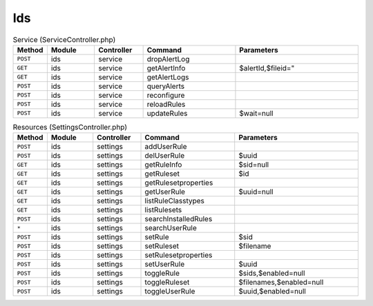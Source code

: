 Ids
~~~

.. csv-table:: Service (ServiceController.php)
   :header: "Method", "Module", "Controller", "Command", "Parameters"
   :widths: 4, 15, 15, 30, 40

    "``POST``","ids","service","dropAlertLog",""
    "``GET``","ids","service","getAlertInfo","$alertId,$fileid="""
    "``GET``","ids","service","getAlertLogs",""
    "``POST``","ids","service","queryAlerts",""
    "``POST``","ids","service","reconfigure",""
    "``POST``","ids","service","reloadRules",""
    "``POST``","ids","service","updateRules","$wait=null"

.. csv-table:: Resources (SettingsController.php)
   :header: "Method", "Module", "Controller", "Command", "Parameters"
   :widths: 4, 15, 15, 30, 40

    "``POST``","ids","settings","addUserRule",""
    "``POST``","ids","settings","delUserRule","$uuid"
    "``GET``","ids","settings","getRuleInfo","$sid=null"
    "``GET``","ids","settings","getRuleset","$id"
    "``GET``","ids","settings","getRulesetproperties",""
    "``GET``","ids","settings","getUserRule","$uuid=null"
    "``GET``","ids","settings","listRuleClasstypes",""
    "``GET``","ids","settings","listRulesets",""
    "``POST``","ids","settings","searchInstalledRules",""
    "``*``","ids","settings","searchUserRule",""
    "``POST``","ids","settings","setRule","$sid"
    "``POST``","ids","settings","setRuleset","$filename"
    "``POST``","ids","settings","setRulesetproperties",""
    "``POST``","ids","settings","setUserRule","$uuid"
    "``POST``","ids","settings","toggleRule","$sids,$enabled=null"
    "``POST``","ids","settings","toggleRuleset","$filenames,$enabled=null"
    "``POST``","ids","settings","toggleUserRule","$uuid,$enabled=null"
